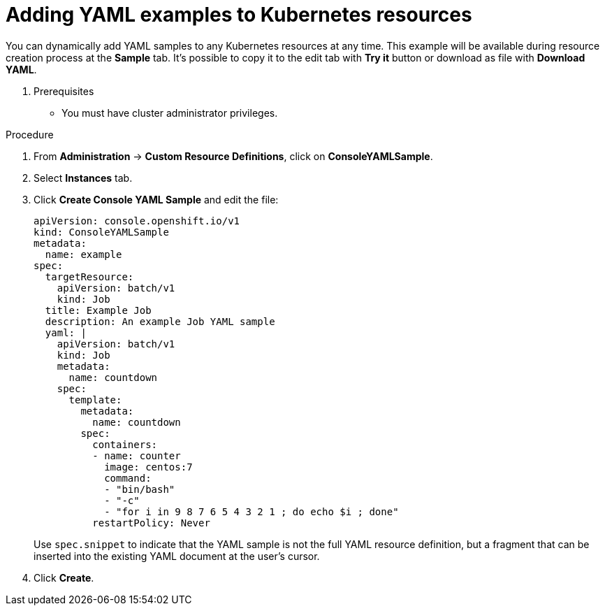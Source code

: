 // Module included in the following assemblies:
//
// * web_console/customizing-the-web-console.adoc

[id="adding-yaml-examples-to-kube-resources_{context}"]
= Adding YAML examples to Kubernetes resources

You can dynamically add YAML samples to any Kubernetes resources at any time. This
example will be available during resource creation process at the *Sample* tab. It's
possible to copy it to the edit tab with *Try it* button or download as file with *Download YAML*.

. Prerequisites

* You must have cluster administrator privileges.

.Procedure

. From *Administration* -> *Custom Resource Definitions*, click on *ConsoleYAMLSample*.

. Select *Instances* tab.

. Click *Create Console YAML Sample* and edit the file:
+
----
apiVersion: console.openshift.io/v1
kind: ConsoleYAMLSample
metadata:
  name: example
spec:
  targetResource:
    apiVersion: batch/v1
    kind: Job
  title: Example Job
  description: An example Job YAML sample
  yaml: |
    apiVersion: batch/v1
    kind: Job
    metadata:
      name: countdown
    spec:
      template:
        metadata:
          name: countdown
        spec:
          containers:
          - name: counter
            image: centos:7
            command:
            - "bin/bash"
            - "-c"
            - "for i in 9 8 7 6 5 4 3 2 1 ; do echo $i ; done"
          restartPolicy: Never
----
Use `spec.snippet` to indicate that the YAML sample is not the full YAML resource
definition, but a fragment that can be inserted into the existing YAML document
at the user's cursor.

. Click *Create*.
